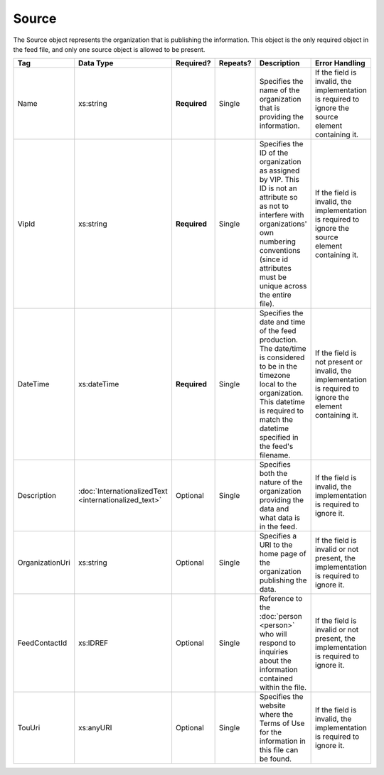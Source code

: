 Source
======

The Source object represents the organization that is publishing the information. This object is
the only required object in the feed file, and only one source object is allowed to be present.

+----------------+---------------------------+-----------------+---------------------+---------------------+----------------+
|Tag             |Data Type                  |Required?        |Repeats?             |Description          |Error           |
|                |                           |                 |                     |                     |Handling        |
+================+===========================+=================+=====================+=====================+================+
|Name            |xs:string                  |**Required**     |Single               |Specifies the name of|If the field is |
|                |                           |                 |                     |the organization that|invalid, the    |
|                |                           |                 |                     |is providing the     |implementation  |
|                |                           |                 |                     |information.         |is required to  |
|                |                           |                 |                     |                     |ignore the      |
|                |                           |                 |                     |                     |source element  |
|                |                           |                 |                     |                     |containing it.  |
|                |                           |                 |                     |                     |                |
|                |                           |                 |                     |                     |                |
|                |                           |                 |                     |                     |                |
+----------------+---------------------------+-----------------+---------------------+---------------------+----------------+
|VipId           |xs:string                  |**Required**     |Single               |Specifies the ID of  |If the field is |
|                |                           |                 |                     |the organization as  |invalid, the    |
|                |                           |                 |                     |assigned by VIP. This|implementation  |
|                |                           |                 |                     |ID is not an         |is required to  |
|                |                           |                 |                     |attribute so as not  |ignore the      |
|                |                           |                 |                     |to interfere with    |source element  |
|                |                           |                 |                     |organizations' own   |containing it.  |
|                |                           |                 |                     |numbering conventions|                |
|                |                           |                 |                     |(since id attributes |                |
|                |                           |                 |                     |must be unique across|                |
|                |                           |                 |                     |the entire file).    |                |
|                |                           |                 |                     |                     |                |
|                |                           |                 |                     |                     |                |
|                |                           |                 |                     |                     |                |
|                |                           |                 |                     |                     |                |
|                |                           |                 |                     |                     |                |
|                |                           |                 |                     |                     |                |
|                |                           |                 |                     |                     |                |
|                |                           |                 |                     |                     |                |
+----------------+---------------------------+-----------------+---------------------+---------------------+----------------+
|DateTime        |xs:dateTime                |**Required**     |Single               |Specifies the date   |If the field is |
|                |                           |                 |                     |and time of the feed |not present or  |
|                |                           |                 |                     |production. The      |invalid, the    |
|                |                           |                 |                     |date/time is         |implementation  |
|                |                           |                 |                     |considered to be in  |is required to  |
|                |                           |                 |                     |the timezone local to|ignore the      |
|                |                           |                 |                     |the                  |element         |
|                |                           |                 |                     |organization. This   |containing it.  |
|                |                           |                 |                     |datetime is required |                |
|                |                           |                 |                     |to match the datetime|                |
|                |                           |                 |                     |specified in the     |                |
|                |                           |                 |                     |feed's filename.     |                |
|                |                           |                 |                     |                     |                |
|                |                           |                 |                     |                     |                |
|                |                           |                 |                     |                     |                |
+----------------+---------------------------+-----------------+---------------------+---------------------+----------------+
|Description     |:doc:`InternationalizedText|Optional         |Single               |Specifies both the   |If the field is |
|                |<internationalized_text>`  |                 |                     |nature of the        |invalid, the    |
|                |                           |                 |                     |organization         |implementation  |
|                |                           |                 |                     |providing the data   |is required to  |
|                |                           |                 |                     |and what data is in  |ignore it.      |
|                |                           |                 |                     |the feed.            |                |
|                |                           |                 |                     |                     |                |
+----------------+---------------------------+-----------------+---------------------+---------------------+----------------+
|OrganizationUri |xs:string                  |Optional         |Single               |Specifies a URI to   |If the field is |
|                |                           |                 |                     |the home page of the |invalid or not  | 
|                |                           |                 |                     |organization         |present, the    |
|                |                           |                 |                     |publishing the data. |implementation  |
|                |                           |                 |                     |                     |is required to  |
|                |                           |                 |                     |                     |ignore it.      |
|                |                           |                 |                     |                     |                |
|                |                           |                 |                     |                     |                |
+----------------+---------------------------+-----------------+---------------------+---------------------+----------------+
|FeedContactId   |xs:IDREF                   |Optional         |Single               |Reference to the     |If the field is |
|                |                           |                 |                     |:doc:`person         |invalid or not  |
|                |                           |                 |                     |<person>` who will   |present, the    |
|                |                           |                 |                     |respond to inquiries |implementation  |
|                |                           |                 |                     |about the information|is required to  |
|                |                           |                 |                     |contained within the |ignore it.      |
|                |                           |                 |                     |file.                |                |
|                |                           |                 |                     |                     |                |
|                |                           |                 |                     |                     |                |
|                |                           |                 |                     |                     |                |
+----------------+---------------------------+-----------------+---------------------+---------------------+----------------+
|TouUri          |xs:anyURI                  |Optional         |Single               |Specifies the website|If the field is |
|                |                           |                 |                     |where the Terms of   |invalid, the    |
|                |                           |                 |                     |Use for the          |implementation  |
|                |                           |                 |                     |information in this  |is required to  |
|                |                           |                 |                     |file can be found.   |ignore it.      |
|                |                           |                 |                     |                     |                |
+----------------+---------------------------+-----------------+---------------------+---------------------+----------------+

.. code-block:: xml
   :linenos:
   
   <source id="1">
      <name>State of Alabama</name>
      <vip_id></vip_id>
      <datetime>2008-06-05T15:45:10</datetime>
      <description>The State of Alabama is the official source of election information in Alabama. This feed provides information on election dates, districts, offices, candidates, and precinct boundaries.</description>
      <organization_url>http://www.sos.state.al.us/Elections</organization_url>
      <feed_contact_id>1555122</feed_contact_id>
      <tou_url>http://www.sos.state.al.us/vipFeed/terms_of_use.html</tou_url>
   </source>
